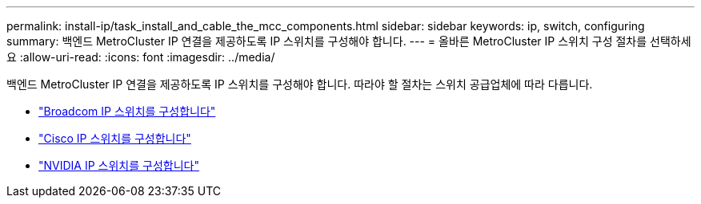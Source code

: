 ---
permalink: install-ip/task_install_and_cable_the_mcc_components.html 
sidebar: sidebar 
keywords: ip, switch, configuring 
summary: 백엔드 MetroCluster IP 연결을 제공하도록 IP 스위치를 구성해야 합니다. 
---
= 올바른 MetroCluster IP 스위치 구성 절차를 선택하세요
:allow-uri-read: 
:icons: font
:imagesdir: ../media/


[role="lead"]
백엔드 MetroCluster IP 연결을 제공하도록 IP 스위치를 구성해야 합니다. 따라야 할 절차는 스위치 공급업체에 따라 다릅니다.

* link:../install-ip/task_switch_config_broadcom.html["Broadcom IP 스위치를 구성합니다"]
* link:../install-ip/task_switch_config_cisco.html["Cisco IP 스위치를 구성합니다"]
* link:../install-ip/task_switch_config_nvidia.html["NVIDIA IP 스위치를 구성합니다"]

